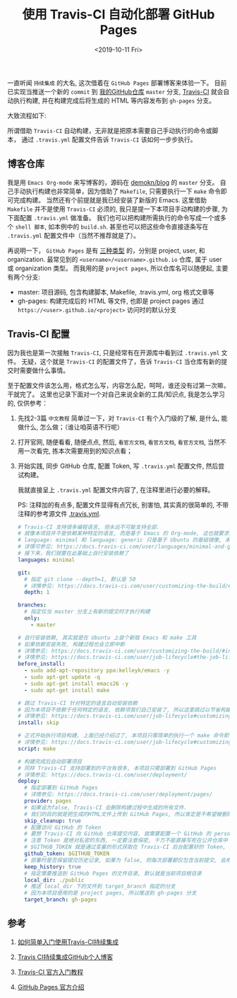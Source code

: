 #+TITLE: 使用 Travis-CI 自动化部署 GitHub Pages
#+KEYWORDS: 珊瑚礁上的程序员, 持续集成, 持续发布, 自动部署, Travis-CI, GitHub Pages
#+DATE: <2019-10-11 Fri>

一直听闻 =持续集成= 的大名, 这次借着在 =GitHub Pages= 部署博客来体验一下。
目前已实现当推送一个新的 =commit= 到 [[https://github.com/demokn/blog][我的GitHub仓库]] =master= 分支, [[https://travis-ci.org/][Travis-CI]] 就会自动执行构建,
并在构建完成后将生成的 HTML 等内容发布到 =gh-pages= 分支。

大致流程如下:

#+ATTR_HTML: :class mx-auto d-block mw-100
[[./github-travis-flow.png]]

所谓借助 =Travis-CI= 自动构建，无非就是把原本需要自己手动执行的命令或脚本，
通过 =.travis.yml= 配置文件告诉 =Travis-CI= 该如何一步步执行。

** 博客仓库

   我是用 =Emacs Org-mode= 来写博客的，源码在 [[https://github.com/demokn/blog][demokn/blog]] 的 =master= 分支。
   自己手动执行构建也非常简单，因为借助了 =Makefile=, 只需要执行一下 =make= 命令即可完成构建。
   当然还有个前提就是我已经安装了新版的 Emacs.
   这里借助 =Makefile= 并不是使用 =Travis-CI= 必须的, 我只是提一下本项目手动构建的步骤, 为下面配置 =.travis.yml= 做准备。
   我们也可以把构建所需执行的命令写成一个或多个 =shell 脚本=, 如本例中的 =build.sh=.
   甚至也可以把这些命令直接逐条写在 =.travis.yml= 配置文件中（当然不推荐就是了）。

   再说明一下， =GitHub Pages= 是有 [[https://help.github.com/en/articles/about-github-pages#types-of-github-pages-sites][三种类型]] 的，分别是 project, user, 和 organization.
   最常见到的 =<username>/<username>.github.io= 仓库, 属于 user 或 organization 类型。
   而我用的是 =project pages=, 所以仓库名可以随便起, 主要有两个分支:

   - master: 项目源码, 包含构建脚本, Makefile, .travis.yml, org 格式文章等
   - gh-pages: 构建完成后的 HTML 等文件, 也即是 project pages 通过 =https://<user>.github.io/<project>= 访问时的默认分支

** Travis-CI 配置

   因为我也是第一次接触 =Travis-CI=, 只是经常有在开源库中看到过 =.travis.yml= 文件。
   无疑，这个就是 =Travis-CI= 的配置文件了，告诉 =Travis-CI= 当仓库有新的提交时需要做什么事情。

   至于配置文件该怎么用，格式怎么写，内容怎么配，呵呵，谁还没有过第一次嘛，干就完了。
   这里也记录下面对一个对自己来说全新的工具/知识点, 我是怎么学习的, 仅供参考：

   1. 先找2-3篇 =中文教程= 简单过一下，对 =Travis-CI= 有个入门级的了解, 是什么, 能做什么, 怎么做；（谁让咱英语不行呢）
   2. 打开官网, 随便看看, 随便点点, 然后, =看官方文档=, =看官方文档=, =看官方文档=, 当然不用一次看完, 拣本次需要用到的知识点看；
   3. 开始实践, 同步 GitHub 仓库, 配置 Token, 写 =.travis.yml= 配置文件, 然后尝试构建。

      我就直接呈上 =.travis.yml= 配置文件内容了, 在注释里进行必要的解释。

      PS: 注释加的有点多, 配置文件显得有点冗长, 别害怕, 其实真的很简单的, 不带注释的参考源文件 [[https://github.com/demokn/blog/blob/master/.travis.yml][.travis.yml]].

      #+BEGIN_SRC yaml
      # Travis-CI 支持很多编程语言, 但永远不可能支持全部.
      # 就像本项目并不是依赖某种特定的语言, 而是基于 Emacs 的 Org-mode, 这也就要求我们要自己安装依赖.
      # language: minimal 和 language: generic 只是基于 Ubuntu 的基础镜像, 未对任何编程语言做特殊的定制和优化.
      # 详情可参见: https://docs.travis-ci.com/user/languages/minimal-and-generic/
      # 接下来，我们就要在此基础上自行安装依赖了
      languages: minimal

      git:
        # 指定 git clone --depth=1, 默认是 50
        # 详情参见: https://docs.travis-ci.com/user/customizing-the-build/#git-clone-depth
        depth: 1

      branches:
        # 指定仅当 master 分支上有新的提交时才执行构建
        only:
          - master

      # 自行安装依赖, 其实就是在 Ubuntu 上装个新版 Emacs 和 make 工具
      # 如果依赖安装失败, 构建过程也会立即中断
      # 详情参见: https://docs.travis-ci.com/user/customizing-the-build/#installing-a-second-programming-language
      # 详情参见: https://docs.travis-ci.com/user/job-lifecycle#the-job-lifecycle
      before_install:
        - sudo add-apt-repository ppa:kelleyk/emacs -y
        - sudo apt-get update -q
        - sudo apt-get install emacs26 -y
        - sudo apt-get install make

      # 跳过 Travis-CI 针对特定的语言自动安装依赖
      # 因为本项目不依赖于任何特定的语言, 依赖项我们自己安装了, 所以这里跳过以节省构建时间
      # 详情参见: https://docs.travis-ci.com/user/job-lifecycle#customizing-the-installation-phase
      install: skip

      # 正式开始执行项目构建, 上面已经介绍过了, 本项目只需简单的执行一个 make 命令即可
      # 详情参见: https://docs.travis-ci.com/user/job-lifecycle#customizing-the-build-phase
      script: make

      # 构建完成后自动部署项目
      # 同样 Travis-CI 支持部署到的平台有很多, 本项目只需部署到 GitHub Pages
      # 详情参见: https://docs.travis-ci.com/user/deployment/
      deploy:
        # 指定部署到 GitHub Pages
        # 详情参见: https://docs.travis-ci.com/user/deployment/pages/
        provider: pages
        # 如果设为false, Travis-CI 会删除构建过程中生成的所有文件.
        # 我们的目的就是把生成的HTML文件上传到 GitHub Pages, 所以肯定是不希望被删除的.
        skip_cleanup: true
        # 配置访问 GitHub 的 Token
        # 要想 Travis-CI 向 GitHub 仓库提交内容, 就需要配置一个 GitHub 的 personal access token
        # 注意 Token 是绝对私密的东西, 一定要注意保密, 千万不能直接写死在公开仓库中
        # $GITHUB_TOKEN 就是通过变量的形式获取在 Travis-CI 后台配置好的 Token, 以避免泄漏
        github_token: $GITHUB_TOKEN
        # 部署时是否保留提交历史记录, 如果为 false, 则每次部署都仅包含当前提交, 会用 git push --force 强制覆盖
        keep_history: true
        # 指定需要推送到 GitHub Pages 的文件目录, 默认就是当前项目根目录
        local_dir: ./public
        # 推送 local_dir 下的文件到 target_branch 指定的分支
        # 因为本项目使用的是 project pages, 所以推送到 gh-pages 分支
        target_branch: gh-pages
      #+END_SRC

** 参考

   1. [[https://github.com/nukc/how-to-use-travis-ci][如何简单入门使用Travis-CI持续集成]]

   2. [[https://juejin.im/post/5c52c47ae51d453f45615c41][Travis CI持续集成GitHub个人博客]]

   3. [[https://docs.travis-ci.com/user/tutorial/][Travis-CI 官方入门教程]]

   4. [[https://help.github.com/en/articles/about-github-pages][GitHub Pages 官方介绍]]
